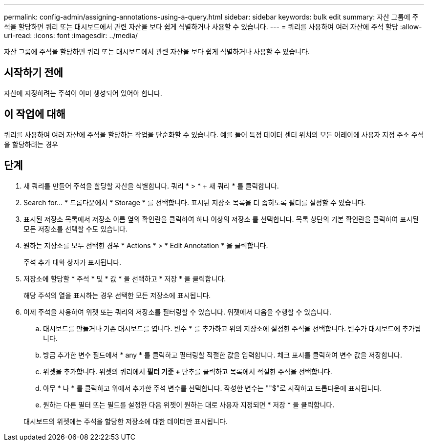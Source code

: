 ---
permalink: config-admin/assigning-annotations-using-a-query.html 
sidebar: sidebar 
keywords: bulk edit 
summary: 자산 그룹에 주석을 할당하면 쿼리 또는 대시보드에서 관련 자산을 보다 쉽게 식별하거나 사용할 수 있습니다. 
---
= 쿼리를 사용하여 여러 자산에 주석 할당
:allow-uri-read: 
:icons: font
:imagesdir: ../media/


[role="lead"]
자산 그룹에 주석을 할당하면 쿼리 또는 대시보드에서 관련 자산을 보다 쉽게 식별하거나 사용할 수 있습니다.



== 시작하기 전에

자산에 지정하려는 주석이 이미 생성되어 있어야 합니다.



== 이 작업에 대해

쿼리를 사용하여 여러 자산에 주석을 할당하는 작업을 단순화할 수 있습니다. 예를 들어 특정 데이터 센터 위치의 모든 어레이에 사용자 지정 주소 주석을 할당하려는 경우



== 단계

. 새 쿼리를 만들어 주석을 할당할 자산을 식별합니다. 쿼리 * > * + 새 쿼리 * 를 클릭합니다.
. Search for... * 드롭다운에서 * Storage * 를 선택합니다. 표시된 저장소 목록을 더 좁히도록 필터를 설정할 수 있습니다.
. 표시된 저장소 목록에서 저장소 이름 옆의 확인란을 클릭하여 하나 이상의 저장소 를 선택합니다. 목록 상단의 기본 확인란을 클릭하여 표시된 모든 저장소를 선택할 수도 있습니다.
. 원하는 저장소를 모두 선택한 경우 * Actions * > * Edit Annotation * 을 클릭합니다.
+
주석 추가 대화 상자가 표시됩니다.

. 저장소에 할당할 * 주석 * 및 * 값 * 을 선택하고 * 저장 * 을 클릭합니다.
+
해당 주석의 열을 표시하는 경우 선택한 모든 저장소에 표시됩니다.

. 이제 주석을 사용하여 위젯 또는 쿼리의 저장소를 필터링할 수 있습니다. 위젯에서 다음을 수행할 수 있습니다.
+
.. 대시보드를 만들거나 기존 대시보드를 엽니다. 변수 * 를 추가하고 위의 저장소에 설정한 주석을 선택합니다. 변수가 대시보드에 추가됩니다.
.. 방금 추가한 변수 필드에서 * any * 를 클릭하고 필터링할 적절한 값을 입력합니다. 체크 표시를 클릭하여 변수 값을 저장합니다.
.. 위젯을 추가합니다. 위젯의 쿼리에서 ** 필터 기준 ****+** 단추를 클릭하고 목록에서 적절한 주석을 선택합니다.
.. 아무 * 나 * 를 클릭하고 위에서 추가한 주석 변수를 선택합니다. 작성한 변수는 ""$"로 시작하고 드롭다운에 표시됩니다.
.. 원하는 다른 필터 또는 필드를 설정한 다음 위젯이 원하는 대로 사용자 지정되면 * 저장 * 을 클릭합니다.


+
대시보드의 위젯에는 주석을 할당한 저장소에 대한 데이터만 표시됩니다.


